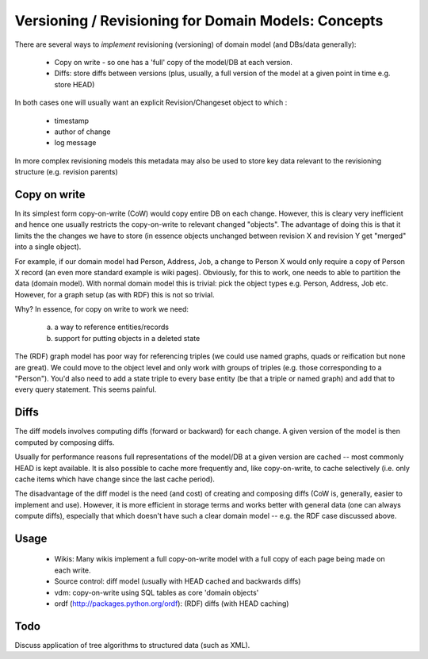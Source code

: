 ====================================================
Versioning / Revisioning for Domain Models: Concepts
====================================================

There are several ways to *implement* revisioning (versioning) of domain model (and DBs/data generally):

  * Copy on write - so one has a 'full' copy of the model/DB at each version.
  * Diffs: store diffs between versions (plus, usually, a full version of the model at a given point in time e.g. store HEAD)

In both cases one will usually want an explicit Revision/Changeset object to which :

  * timestamp
  * author of change
  * log message

In more complex revisioning models this metadata may also be used to store key data relevant to the revisioning structure (e.g. revision parents)


Copy on write
=============

In its simplest form copy-on-write (CoW) would copy entire DB on each change. However, this is cleary very inefficient and hence one usually restricts the copy-on-write to relevant changed "objects". The advantage of doing this is that it limits the the changes we have to store (in essence objects unchanged between revision X and revision Y get "merged" into a single object).

For example, if our domain model had Person, Address, Job, a change to Person X would only require a copy of Person X record (an even more standard example is wiki pages). Obviously, for this to work, one needs to able to partition the data (domain model). With normal domain model this is trivial: pick the object types e.g. Person, Address, Job etc. However, for a graph setup (as with RDF) this is not so trivial. 

Why? In essence, for copy on write to work we need:

  a) a way to reference entities/records
  b) support for putting objects in a deleted state

The (RDF) graph model has poor way for referencing triples (we could use named graphs, quads or reification but none are great). We could move to the object level and only work with groups of triples (e.g. those corresponding to a "Person"). You'd also need to add a state triple to every base entity (be that a triple or named graph) and add that to every query statement. This seems painful.

Diffs
=====

The diff models involves computing diffs (forward or backward) for each change. A given version of the model is then computed by composing diffs.

Usually for performance reasons full representations of the model/DB at a given version are cached -- most commonly HEAD is kept available. It is also possible to cache more frequently and, like copy-on-write, to cache selectively (i.e. only cache items which have change since the last cache period).

The disadvantage of the diff model is the need (and cost) of creating and composing diffs (CoW is, generally, easier to implement and use). However, it is more efficient in storage terms and works better with general data (one can always compute diffs), especially that which doesn't have such a clear domain model -- e.g. the RDF case discussed above.

Usage
=====

  * Wikis: Many wikis implement a full copy-on-write model with a full copy of each page being made on each write.
  * Source control: diff model (usually with HEAD cached and backwards diffs)
  * vdm: copy-on-write using SQL tables as core 'domain objects'
  * ordf (http://packages.python.org/ordf): (RDF) diffs (with HEAD caching)

Todo
====

Discuss application of tree algorithms to structured data (such as XML).

